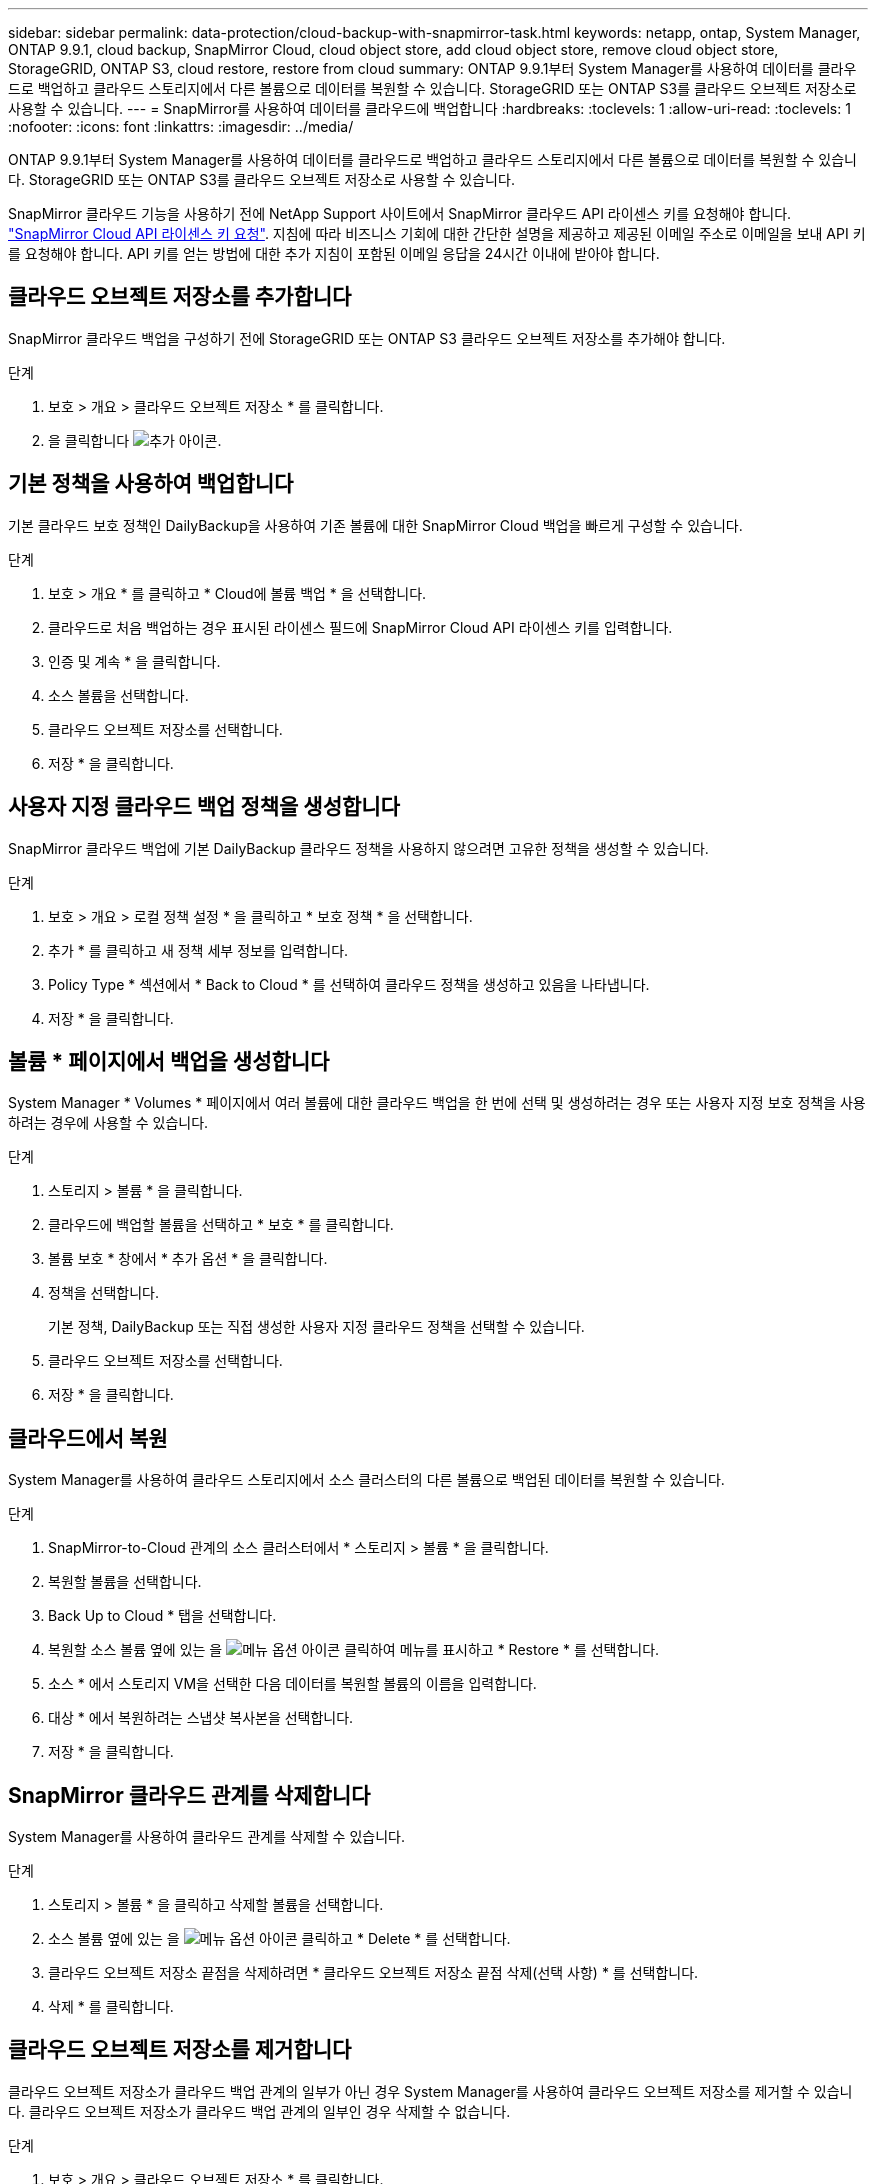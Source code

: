 ---
sidebar: sidebar 
permalink: data-protection/cloud-backup-with-snapmirror-task.html 
keywords: netapp, ontap, System Manager, ONTAP 9.9.1, cloud backup, SnapMirror Cloud, cloud object store, add cloud object store, remove cloud object store, StorageGRID, ONTAP S3, cloud restore, restore from cloud 
summary: ONTAP 9.9.1부터 System Manager를 사용하여 데이터를 클라우드로 백업하고 클라우드 스토리지에서 다른 볼륨으로 데이터를 복원할 수 있습니다. StorageGRID 또는 ONTAP S3를 클라우드 오브젝트 저장소로 사용할 수 있습니다. 
---
= SnapMirror를 사용하여 데이터를 클라우드에 백업합니다
:hardbreaks:
:toclevels: 1
:allow-uri-read: 
:toclevels: 1
:nofooter: 
:icons: font
:linkattrs: 
:imagesdir: ../media/


[role="lead"]
ONTAP 9.9.1부터 System Manager를 사용하여 데이터를 클라우드로 백업하고 클라우드 스토리지에서 다른 볼륨으로 데이터를 복원할 수 있습니다. StorageGRID 또는 ONTAP S3를 클라우드 오브젝트 저장소로 사용할 수 있습니다.

SnapMirror 클라우드 기능을 사용하기 전에 NetApp Support 사이트에서 SnapMirror 클라우드 API 라이센스 키를 요청해야 합니다. link:https://mysupport.netapp.com/site/tools/snapmirror-cloud-api-key["SnapMirror Cloud API 라이센스 키 요청"^]. 지침에 따라 비즈니스 기회에 대한 간단한 설명을 제공하고 제공된 이메일 주소로 이메일을 보내 API 키를 요청해야 합니다. API 키를 얻는 방법에 대한 추가 지침이 포함된 이메일 응답을 24시간 이내에 받아야 합니다.



== 클라우드 오브젝트 저장소를 추가합니다

SnapMirror 클라우드 백업을 구성하기 전에 StorageGRID 또는 ONTAP S3 클라우드 오브젝트 저장소를 추가해야 합니다.

.단계
. 보호 > 개요 > 클라우드 오브젝트 저장소 * 를 클릭합니다.
. 을 클릭합니다 image:icon_add.gif["추가 아이콘"].




== 기본 정책을 사용하여 백업합니다

기본 클라우드 보호 정책인 DailyBackup을 사용하여 기존 볼륨에 대한 SnapMirror Cloud 백업을 빠르게 구성할 수 있습니다.

.단계
. 보호 > 개요 * 를 클릭하고 * Cloud에 볼륨 백업 * 을 선택합니다.
. 클라우드로 처음 백업하는 경우 표시된 라이센스 필드에 SnapMirror Cloud API 라이센스 키를 입력합니다.
. 인증 및 계속 * 을 클릭합니다.
. 소스 볼륨을 선택합니다.
. 클라우드 오브젝트 저장소를 선택합니다.
. 저장 * 을 클릭합니다.




== 사용자 지정 클라우드 백업 정책을 생성합니다

SnapMirror 클라우드 백업에 기본 DailyBackup 클라우드 정책을 사용하지 않으려면 고유한 정책을 생성할 수 있습니다.

.단계
. 보호 > 개요 > 로컬 정책 설정 * 을 클릭하고 * 보호 정책 * 을 선택합니다.
. 추가 * 를 클릭하고 새 정책 세부 정보를 입력합니다.
. Policy Type * 섹션에서 * Back to Cloud * 를 선택하여 클라우드 정책을 생성하고 있음을 나타냅니다.
. 저장 * 을 클릭합니다.




== 볼륨 * 페이지에서 백업을 생성합니다

System Manager * Volumes * 페이지에서 여러 볼륨에 대한 클라우드 백업을 한 번에 선택 및 생성하려는 경우 또는 사용자 지정 보호 정책을 사용하려는 경우에 사용할 수 있습니다.

.단계
. 스토리지 > 볼륨 * 을 클릭합니다.
. 클라우드에 백업할 볼륨을 선택하고 * 보호 * 를 클릭합니다.
. 볼륨 보호 * 창에서 * 추가 옵션 * 을 클릭합니다.
. 정책을 선택합니다.
+
기본 정책, DailyBackup 또는 직접 생성한 사용자 지정 클라우드 정책을 선택할 수 있습니다.

. 클라우드 오브젝트 저장소를 선택합니다.
. 저장 * 을 클릭합니다.




== 클라우드에서 복원

System Manager를 사용하여 클라우드 스토리지에서 소스 클러스터의 다른 볼륨으로 백업된 데이터를 복원할 수 있습니다.

.단계
. SnapMirror-to-Cloud 관계의 소스 클러스터에서 * 스토리지 > 볼륨 * 을 클릭합니다.
. 복원할 볼륨을 선택합니다.
. Back Up to Cloud * 탭을 선택합니다.
. 복원할 소스 볼륨 옆에 있는 을 image:icon_kabob.gif["메뉴 옵션 아이콘"] 클릭하여 메뉴를 표시하고 * Restore * 를 선택합니다.
. 소스 * 에서 스토리지 VM을 선택한 다음 데이터를 복원할 볼륨의 이름을 입력합니다.
. 대상 * 에서 복원하려는 스냅샷 복사본을 선택합니다.
. 저장 * 을 클릭합니다.




== SnapMirror 클라우드 관계를 삭제합니다

System Manager를 사용하여 클라우드 관계를 삭제할 수 있습니다.

.단계
. 스토리지 > 볼륨 * 을 클릭하고 삭제할 볼륨을 선택합니다.
. 소스 볼륨 옆에 있는 을 image:icon_kabob.gif["메뉴 옵션 아이콘"] 클릭하고 * Delete * 를 선택합니다.
. 클라우드 오브젝트 저장소 끝점을 삭제하려면 * 클라우드 오브젝트 저장소 끝점 삭제(선택 사항) * 를 선택합니다.
. 삭제 * 를 클릭합니다.




== 클라우드 오브젝트 저장소를 제거합니다

클라우드 오브젝트 저장소가 클라우드 백업 관계의 일부가 아닌 경우 System Manager를 사용하여 클라우드 오브젝트 저장소를 제거할 수 있습니다. 클라우드 오브젝트 저장소가 클라우드 백업 관계의 일부인 경우 삭제할 수 없습니다.

.단계
. 보호 > 개요 > 클라우드 오브젝트 저장소 * 를 클릭합니다.
. 삭제하려는 개체 저장소를 선택하고 를 image:icon_kabob.gif["메뉴 옵션 아이콘"] 클릭한 다음 * 삭제 * 를 선택합니다.

